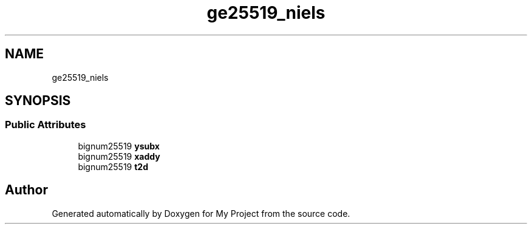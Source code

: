.TH "ge25519_niels" 3 "My Project" \" -*- nroff -*-
.ad l
.nh
.SH NAME
ge25519_niels
.SH SYNOPSIS
.br
.PP
.SS "Public Attributes"

.in +1c
.ti -1c
.RI "bignum25519 \fBysubx\fP"
.br
.ti -1c
.RI "bignum25519 \fBxaddy\fP"
.br
.ti -1c
.RI "bignum25519 \fBt2d\fP"
.br
.in -1c

.SH "Author"
.PP 
Generated automatically by Doxygen for My Project from the source code\&.
